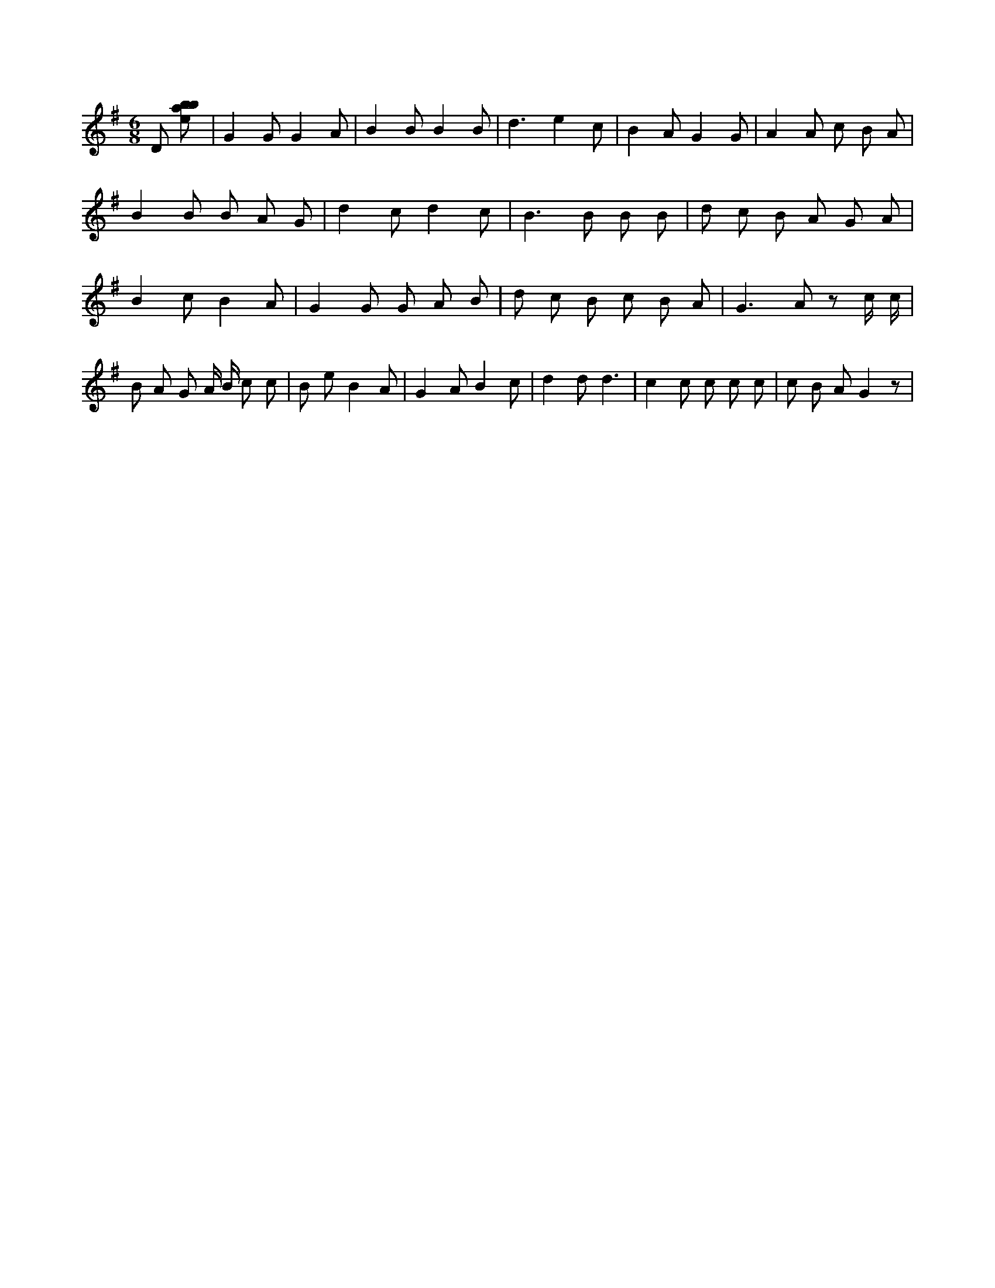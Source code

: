 X:844
L:1/8
M:6/8
K:Gclef
D [ebab] | G2 G G2 A | B2 B B2 B | d3 e2 c | B2 A G2 G | A2 A c B A | B2 B B A G | d2 c d2 c | B2 > B2 B B | d c B A G A | B2 c B2 A | G2 G G A B | d c B c B A | G2 > A2 z c/2 c/2 | B A G A/2 B/2 c c | B e B2 A | G2 A B2 c | d2 d d3 | c2 c c c c | c B A G2 z |
